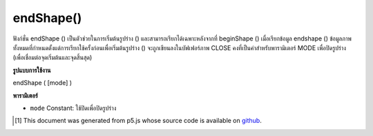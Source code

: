 .. raw:: html

	<script src="https://sketch.netpie.io/widget/p5-widget.js"></script>

endShape()
==========

ฟังก์ชั่น endShape () เป็นตัวช่วยในการเริ่มต้นรูปร่าง () และสามารถเรียกได้เฉพาะหลังจากที่ beginShape () เมื่อเรียกข้อมูล endshape () ข้อมูลภาพทั้งหมดที่กำหนดตั้งแต่การเรียกใช้ครั้งก่อนเพื่อเริ่มต้นรูปร่าง () จะถูกเขียนลงในบัฟเฟอร์ภาพ CLOSE คงที่เป็นค่าสำหรับพารามิเตอร์ MODE เพื่อปิดรูปร่าง (เพื่อเชื่อมต่อจุดเริ่มต้นและจุดสิ้นสุด)

.. The endShape() function is the companion to beginShape() and may only be
.. called after beginShape(). When endshape() is called, all of image data
.. defined since the previous call to beginShape() is written into the image
.. buffer. The constant CLOSE as the value for the MODE parameter to close
.. the shape (to connect the beginning and the end).

**รูปแบบการใช้งาน**

endShape ( [mode] )

**พารามิเตอร์**

- ``mode``  Constant: ใช้ปิดเพื่อปิดรูปร่าง

.. ``mode``  Constant: use CLOSE to close the shape

.. raw:: html

	<script type="text/p5" data-autoplay data-hide-sourcecode>
	noFill();
	
	beginShape();
	vertex(20, 20);
	vertex(45, 20);
	vertex(45, 80);
	endShape(CLOSE);
	
	beginShape();
	vertex(50, 20);
	vertex(75, 20);
	vertex(75, 80);
	endShape();

	</script>

	<br><br>

..  [#f1] This document was generated from p5.js whose source code is available on `github <https://github.com/processing/p5.js>`_.

